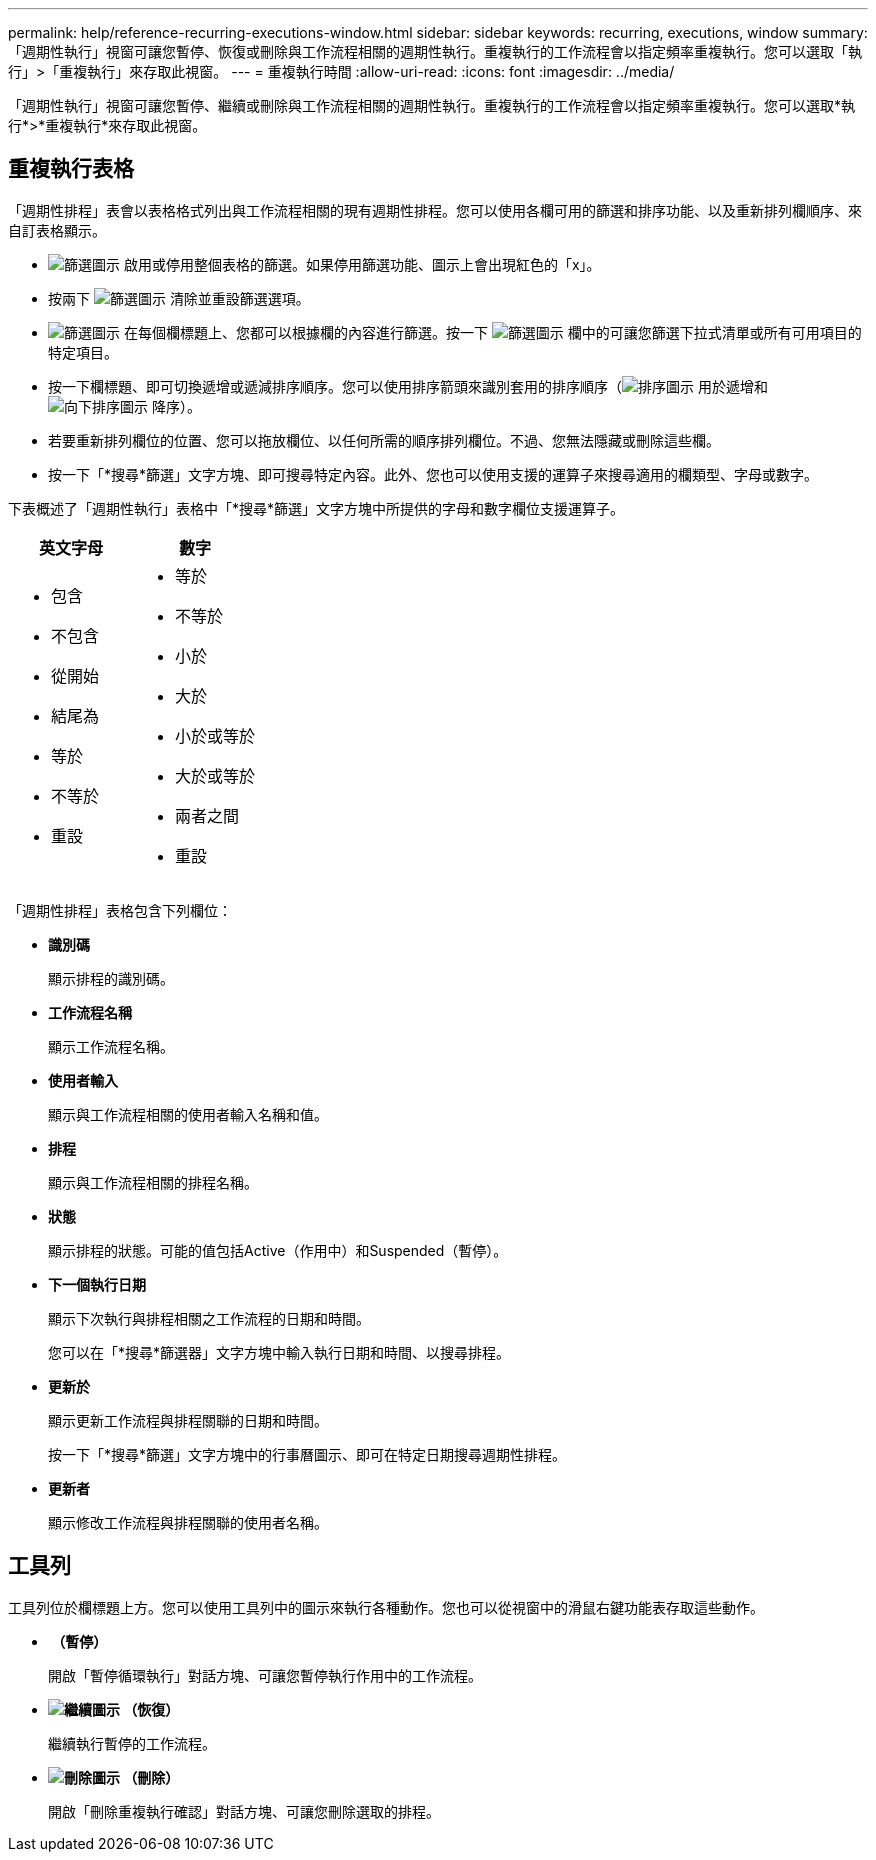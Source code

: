 ---
permalink: help/reference-recurring-executions-window.html 
sidebar: sidebar 
keywords: recurring, executions, window 
summary: 「週期性執行」視窗可讓您暫停、恢復或刪除與工作流程相關的週期性執行。重複執行的工作流程會以指定頻率重複執行。您可以選取「執行」>「重複執行」來存取此視窗。 
---
= 重複執行時間
:allow-uri-read: 
:icons: font
:imagesdir: ../media/


[role="lead"]
「週期性執行」視窗可讓您暫停、繼續或刪除與工作流程相關的週期性執行。重複執行的工作流程會以指定頻率重複執行。您可以選取*執行*>*重複執行*來存取此視窗。



== 重複執行表格

「週期性排程」表會以表格格式列出與工作流程相關的現有週期性排程。您可以使用各欄可用的篩選和排序功能、以及重新排列欄順序、來自訂表格顯示。

* image:../media/filter_icon_wfa.gif["篩選圖示"] 啟用或停用整個表格的篩選。如果停用篩選功能、圖示上會出現紅色的「x」。
* 按兩下 image:../media/filter_icon_wfa.gif["篩選圖示"] 清除並重設篩選選項。
* image:../media/wfa_filter_icon.gif["篩選圖示"] 在每個欄標題上、您都可以根據欄的內容進行篩選。按一下 image:../media/wfa_filter_icon.gif["篩選圖示"] 欄中的可讓您篩選下拉式清單或所有可用項目的特定項目。
* 按一下欄標題、即可切換遞增或遞減排序順序。您可以使用排序箭頭來識別套用的排序順序（image:../media/wfa_sortarrow_up_icon.gif["排序圖示"] 用於遞增和 image:../media/wfa_sortarrow_down_icon.gif["向下排序圖示"] 降序）。
* 若要重新排列欄位的位置、您可以拖放欄位、以任何所需的順序排列欄位。不過、您無法隱藏或刪除這些欄。
* 按一下「*搜尋*篩選」文字方塊、即可搜尋特定內容。此外、您也可以使用支援的運算子來搜尋適用的欄類型、字母或數字。


下表概述了「週期性執行」表格中「*搜尋*篩選」文字方塊中所提供的字母和數字欄位支援運算子。

[cols="2*"]
|===
| 英文字母 | 數字 


 a| 
* 包含
* 不包含
* 從開始
* 結尾為
* 等於
* 不等於
* 重設

 a| 
* 等於
* 不等於
* 小於
* 大於
* 小於或等於
* 大於或等於
* 兩者之間
* 重設


|===
「週期性排程」表格包含下列欄位：

* *識別碼*
+
顯示排程的識別碼。

* *工作流程名稱*
+
顯示工作流程名稱。

* *使用者輸入*
+
顯示與工作流程相關的使用者輸入名稱和值。

* *排程*
+
顯示與工作流程相關的排程名稱。

* *狀態*
+
顯示排程的狀態。可能的值包括Active（作用中）和Suspended（暫停）。

* *下一個執行日期*
+
顯示下次執行與排程相關之工作流程的日期和時間。

+
您可以在「*搜尋*篩選器」文字方塊中輸入執行日期和時間、以搜尋排程。

* *更新於*
+
顯示更新工作流程與排程關聯的日期和時間。

+
按一下「*搜尋*篩選」文字方塊中的行事曆圖示、即可在特定日期搜尋週期性排程。

* *更新者*
+
顯示修改工作流程與排程關聯的使用者名稱。





== 工具列

工具列位於欄標題上方。您可以使用工具列中的圖示來執行各種動作。您也可以從視窗中的滑鼠右鍵功能表存取這些動作。

* *image:../media/suspend_icon.gif[""] （暫停）*
+
開啟「暫停循環執行」對話方塊、可讓您暫停執行作用中的工作流程。

* *image:../media/resume_wfa_icon.gif["繼續圖示"] （恢復）*
+
繼續執行暫停的工作流程。

* *image:../media/delete_wfa_icon.gif["刪除圖示"] （刪除）*
+
開啟「刪除重複執行確認」對話方塊、可讓您刪除選取的排程。


